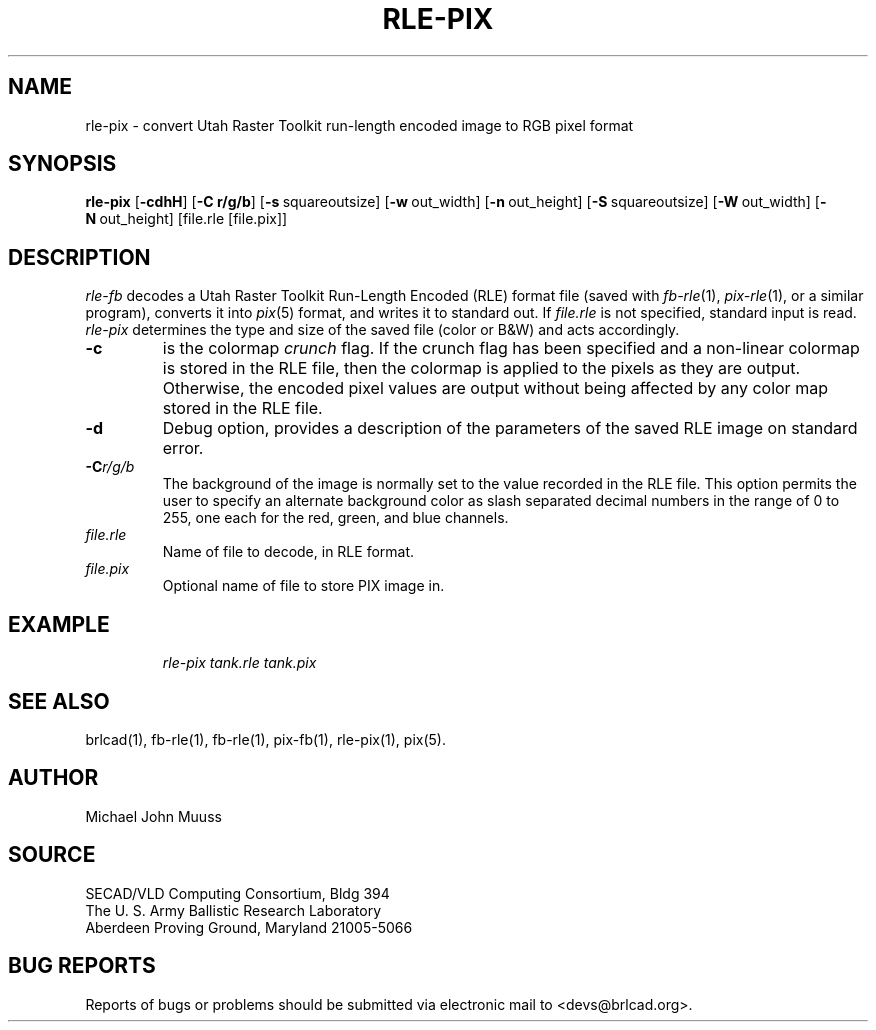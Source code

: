 .TH RLE-PIX 1 BRL-CAD
.\"                      R L E - P I X . 1
.\" BRL-CAD
.\"
.\" Copyright (c) 2005-2007 United States Government as represented by
.\" the U.S. Army Research Laboratory.
.\"
.\" This document is made available under the terms of the GNU Free
.\" Documentation License or, at your option, under the terms of the
.\" GNU General Public License as published by the Free Software
.\" Foundation.  Permission is granted to copy, distribute and/or
.\" modify this document under the terms of the GNU Free Documentation
.\" License, Version 1.2 or any later version published by the Free
.\" Software Foundation; with no Invariant Sections, no Front-Cover
.\" Texts, and no Back-Cover Texts.  Permission is also granted to
.\" redistribute this document under the terms of the GNU General
.\" Public License; either version 2 of the License, or (at your
.\" option) any later version.
.\"
.\" You should have received a copy of the GNU Free Documentation
.\" License and/or the GNU General Public License along with this
.\" document; see the file named COPYING for more information.
.\"
.\".\".\"
.SH NAME
rle\(hypix \- convert Utah Raster Toolkit run-length encoded image to RGB pixel format
.SH SYNOPSIS
.B rle-pix
.RB [ \-cdhH ]
.RB [ \-C\ r/g/b ]
.RB [ \-s\  squareoutsize]
.RB [ \-w\  out_width]
.RB [ \-n\  out_height]
.RB [ \-S\  squareoutsize]
.RB [ \-W\  out_width]
.RB [ \-N\  out_height]
[file.rle [file.pix]]
.SH DESCRIPTION
.I rle-fb\^
decodes a Utah Raster Toolkit
Run-Length Encoded (RLE) format file
(saved with
.IR fb-rle\^ (1),
.IR pix-rle (1),
or a similar program),
converts it into
.IR pix\^ (5)
format, and writes it to standard out.
If
.I file.rle\^
is not specified, standard input is read.
.I rle-pix\^
determines the type and size of the saved file (color or B&W)
and acts accordingly.
.TP
.B \-c
is the colormap \fIcrunch\fR flag.
If the crunch flag has been specified and
a non-linear colormap is stored in the RLE file,
then the colormap is applied to the pixels as they are output.
Otherwise, the encoded pixel values are output without being affected by
any color map stored in the RLE file.
.TP
.B \-d
Debug option, provides a description of the parameters of the
saved RLE image on standard error.
.TP
.BI \-C r/g/b\^
The background of the image is
normally set to the value recorded in the RLE file.
This option permits
the user to specify an alternate background color
as slash separated decimal numbers in the range of 0 to 255,
one each for the red, green, and blue channels.
.TP
.I file.rle\^
Name of file to decode, in RLE format.
.TP
.I file.pix\^
Optional name of file to store PIX image in.
.SH EXAMPLE
.RS
\fI\|rle-pix \|tank.rle \| tank.pix\fR
.RE
.SH "SEE ALSO"
brlcad(1), fb-rle(1), fb-rle(1), pix-fb(1), rle-pix(1), pix(5).
.SH AUTHOR
Michael John Muuss
.SH SOURCE
SECAD/VLD Computing Consortium, Bldg 394
.br
The U. S. Army Ballistic Research Laboratory
.br
Aberdeen Proving Ground, Maryland  21005-5066
.SH "BUG REPORTS"
Reports of bugs or problems should be submitted via electronic
mail to <devs@brlcad.org>.
